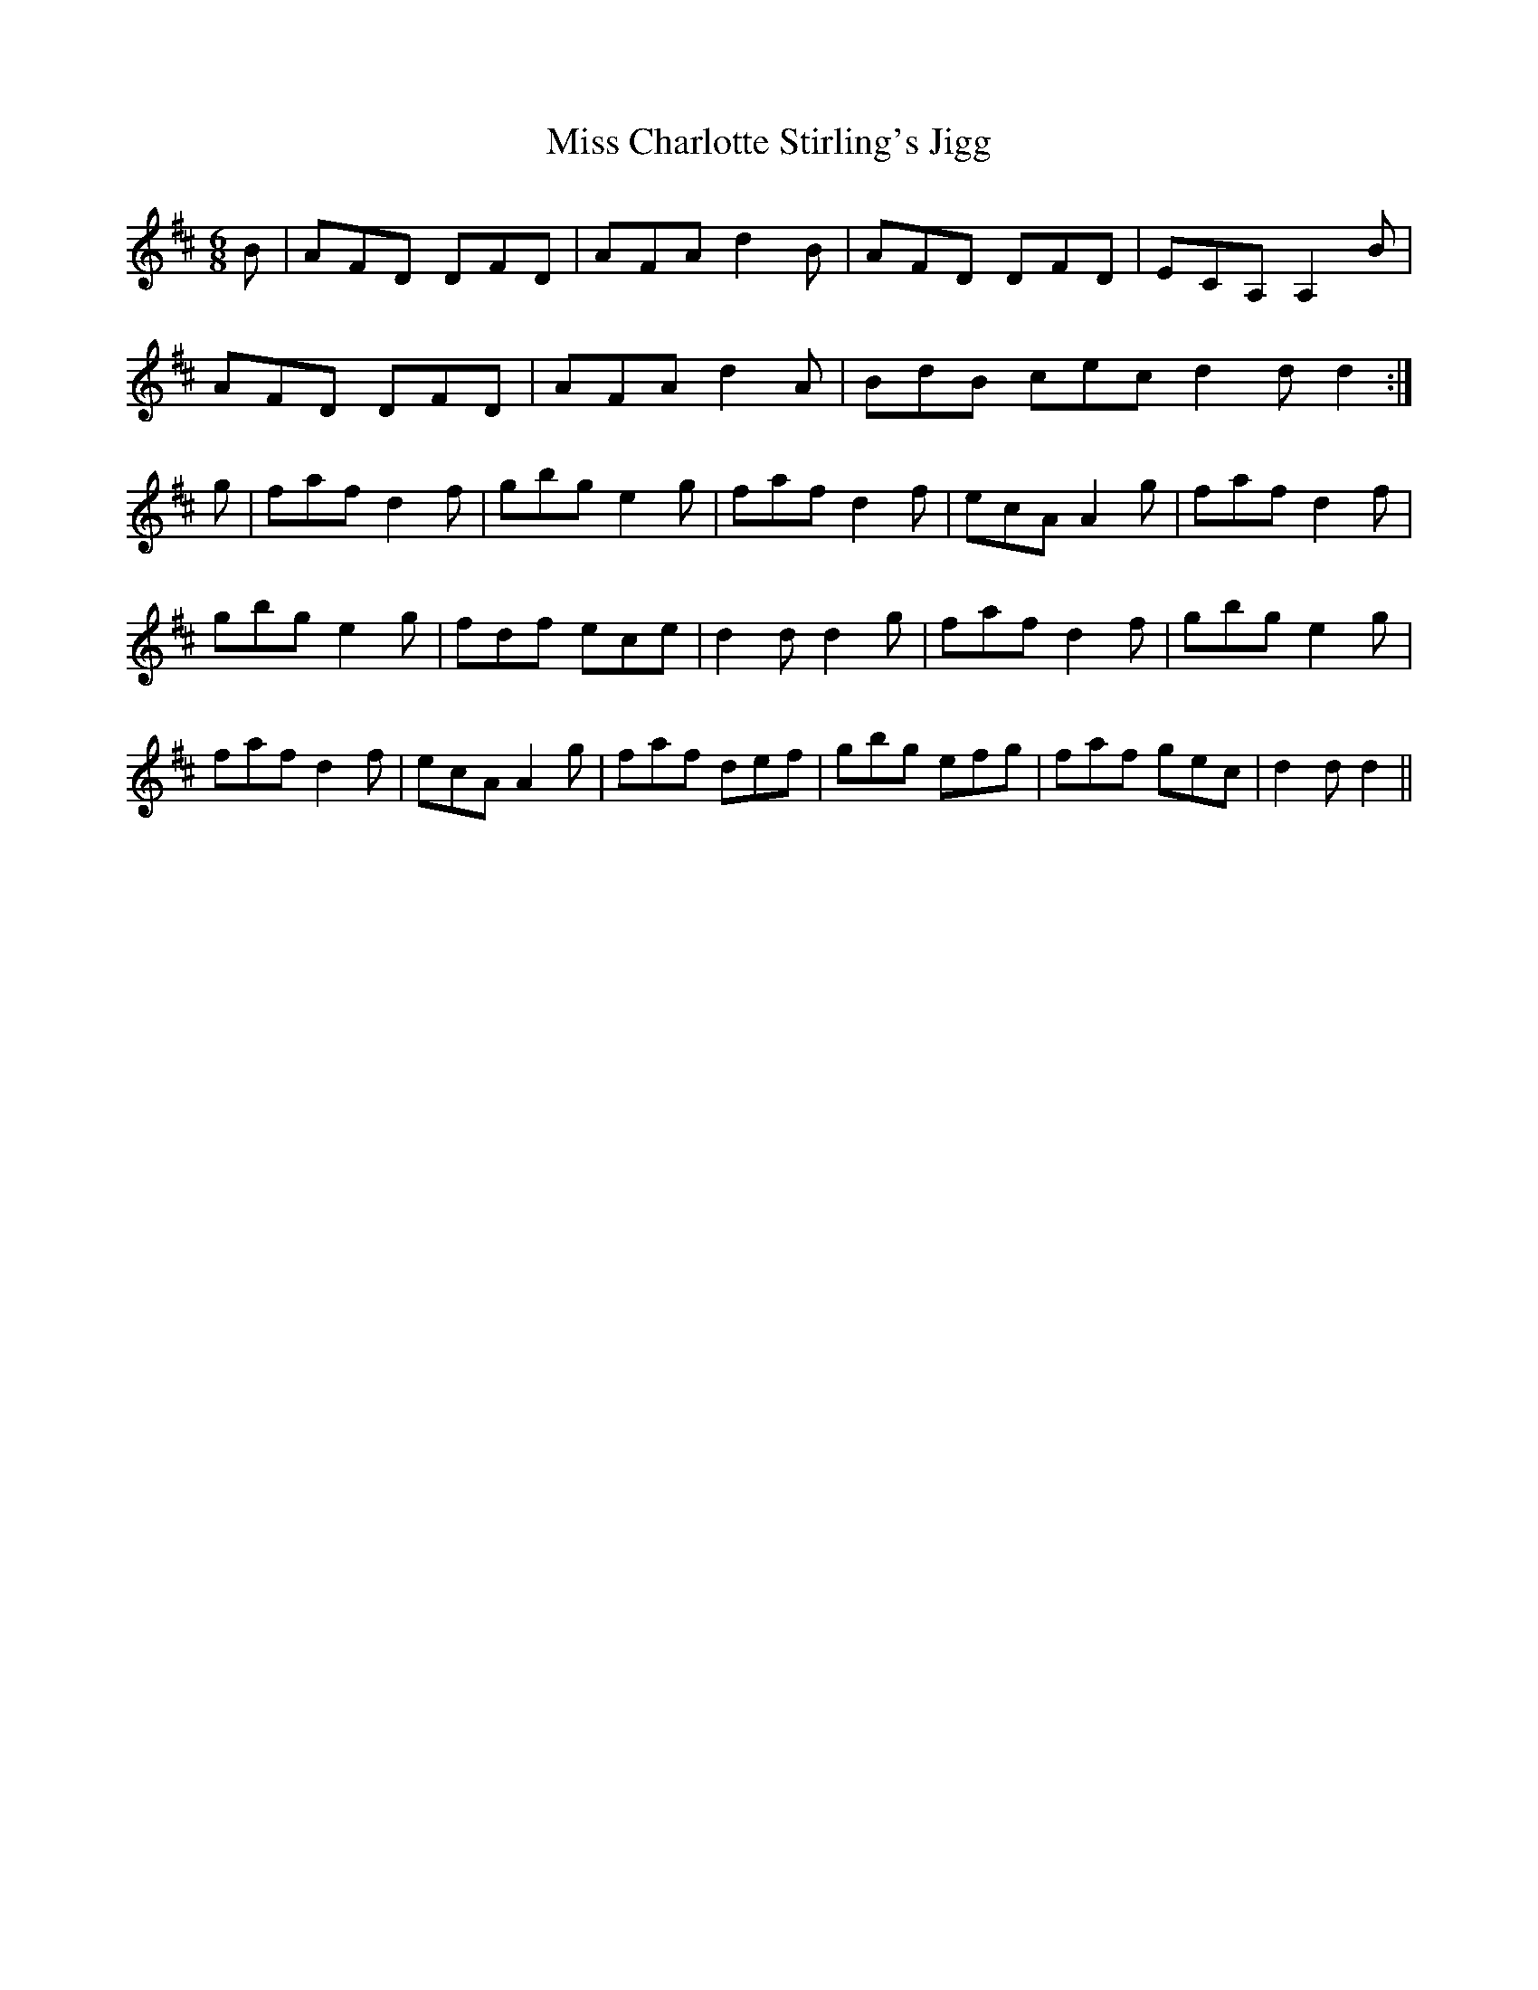 X: 26963
T: Miss Charlotte Stirling's Jigg
R: jig
M: 6/8
K: Dmajor
B|AFD DFD|AFA d2 B|AFD DFD|ECA, A,2 B|
AFD DFD|AFA d2 A|BdB cec d2 d d2:|
g|faf d2 f|gbg e2 g|faf d2 f|ecA A2 g|faf d2 f|
gbg e2 g|fdf ece|d2 d d2 g|faf d2 f|gbg e2 g|
faf d2 f|ecA A2 g|faf def|gbg efg|faf gec|d2 d d2||

